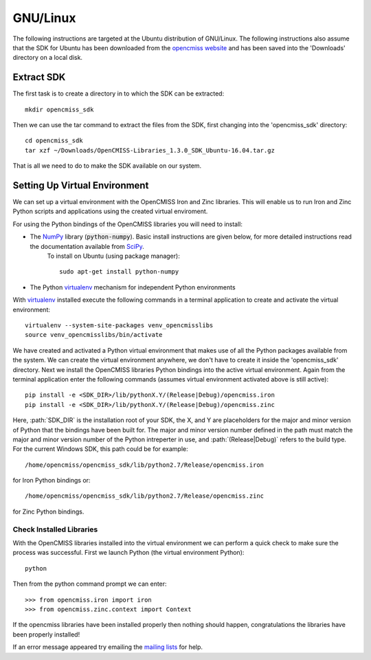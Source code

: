 
=========
GNU/Linux
=========

The following instructions are targeted at the Ubuntu distribution of GNU/Linux.  The following instructions also assume that the SDK for Ubuntu has been downloaded from the `opencmiss website <http://opencmiss.org/downloads.html>`_ and has been saved into the 'Downloads' directory on a local disk.

-----------
Extract SDK
-----------

The first task is to create a directory in to which the SDK can be extracted::

   mkdir opencmiss_sdk

Then we can use the tar command to extract the files from the SDK, first changing into the 'opencmiss_sdk' directory::

   cd opencmiss_sdk
   tar xzf ~/Downloads/OpenCMISS-Libraries_1.3.0_SDK_Ubuntu-16.04.tar.gz

That is all we need to do to make the SDK available on our system.

------------------------------
Setting Up Virtual Environment
------------------------------

We can set up a virtual environment with the OpenCMISS Iron and Zinc libraries.  This will enable us to run Iron and Zinc Python scripts and applications using the created virtual enviroment.

For using the Python bindings of the OpenCMISS libraries you will need to install:

- The NumPy_ library (:code:`python-numpy`).  Basic install instructions are given below, for more detailed instructions read the documentation available from SciPy_.
     To install on Ubuntu (using package manager)::

        sudo apt-get install python-numpy

- The Python virtualenv_ mechanism for independent Python environments

With virtualenv_ installed execute the following commands in a terminal application to create and activate the virtual environment::

   virtualenv --system-site-packages venv_opencmisslibs
   source venv_opencmisslibs/bin/activate

We have created and activated a Python virtual environment that makes use of all the Python packages available from the system.  We can create the virtual environment anywhere, we don't have to create it inside the 'opencmiss_sdk' directory.  Next we install the OpenCMISS libraries Python bindings into the active virtual environment.  Again from the terminal application enter the following commands (assumes virtual environment activated above is still active)::

   pip install -e <SDK_DIR>/lib/pythonX.Y/(Release|Debug)/opencmiss.iron
   pip install -e <SDK_DIR>/lib/pythonX.Y/(Release|Debug)/opencmiss.zinc

Here, :path:`SDK_DIR` is the installation root of your SDK, the X, and Y are placeholders for the major and minor version of Python that the bindings have been built for.  The major and minor version number defined in the path must match the major and minor version number of the Python intreperter in use, and :path:`(Release|Debug)` refers to the build type. For the current Windows SDK, this path could be for example:: 

   /home/opencmiss/opencmiss_sdk/lib/python2.7/Release/opencmiss.iron

for Iron Python bindings or::

   /home/opencmiss/opencmiss_sdk/lib/python2.7/Release/opencmiss.zinc

for Zinc Python bindings.   

Check Installed Libraries
-------------------------

With the OpenCMISS libraries installed into the virtual environment we can perform a quick check to make sure the process was successful.  First we launch Python (the virtual environment Python)::

   python

Then from the python command prompt we can enter::

   >>> from opencmiss.iron import iron
   >>> from opencmiss.zinc.context import Context

If the opencmiss libraries have been installed properly then nothing should happen, congratulations the libraries have been properly installed!

If an error message appeared try emailing the `mailing lists <http://opencmiss.org/community.html#mailinglist>`_ for help.

.. _NumPy: https://www.scipy.org/
.. _SciPy: https://www.scipy.org/install.html
.. _virtualenv: https://virtualenv.readthedocs.org/en/latest/  

